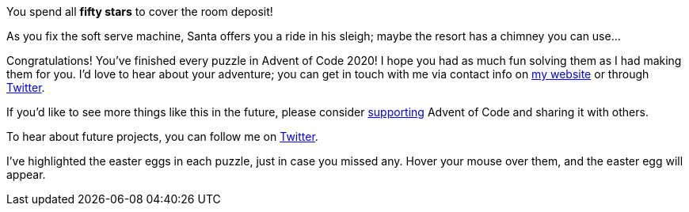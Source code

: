You spend all [yellow]*fifty stars* to cover the room deposit!

As you fix the soft serve machine, Santa offers you a ride in his sleigh; maybe the resort has a chimney you can use...

[red]
Congratulations!
You've finished every puzzle in Advent of Code 2020!
I hope you had as much fun solving them as I had making them for you.
I'd love to hear about your adventure; you can get in touch with me via contact info on
http://was.tl/[my website] or through
https://twitter.com/ericwastl[Twitter].

If you'd like to see more things like this in the future, please consider
https://adventofcode.com/2020/support[supporting]
Advent of Code and sharing it with others.

To hear about future projects, you can follow me on
https://twitter.com/ericwastl[Twitter].

I've highlighted the easter eggs in each puzzle, just in case you missed any.
Hover your mouse over them, and the easter egg will appear.
